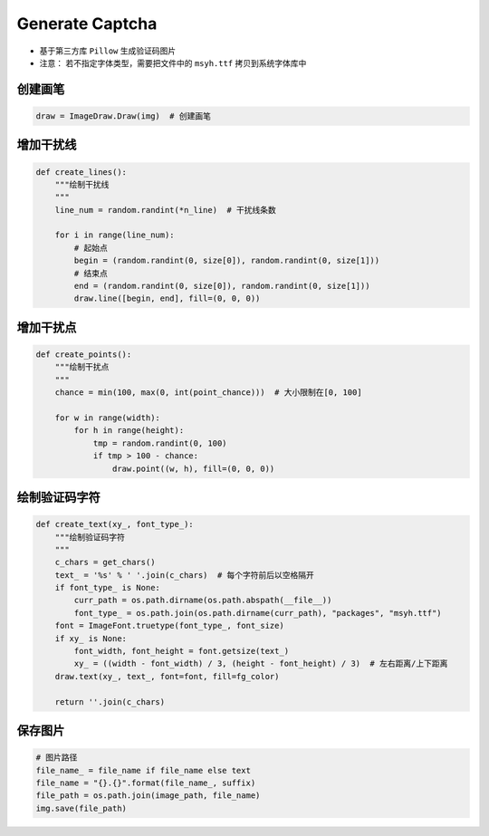==================
Generate Captcha
==================

* 基于第三方库 ``Pillow`` 生成验证码图片
* 注意： 若不指定字体类型，需要把文件中的 ``msyh.ttf`` 拷贝到系统字体库中


---------
创建画笔
---------

.. code-block:: python

    draw = ImageDraw.Draw(img)  # 创建画笔

----------
增加干扰线
----------

.. code-block:: python

    def create_lines():
        """绘制干扰线
        """
        line_num = random.randint(*n_line)  # 干扰线条数

        for i in range(line_num):
            # 起始点
            begin = (random.randint(0, size[0]), random.randint(0, size[1]))
            # 结束点
            end = (random.randint(0, size[0]), random.randint(0, size[1]))
            draw.line([begin, end], fill=(0, 0, 0))
----------
增加干扰点
----------

.. code-block:: python

    def create_points():
        """绘制干扰点
        """
        chance = min(100, max(0, int(point_chance)))  # 大小限制在[0, 100]

        for w in range(width):
            for h in range(height):
                tmp = random.randint(0, 100)
                if tmp > 100 - chance:
                    draw.point((w, h), fill=(0, 0, 0))

-----------------
绘制验证码字符
-----------------

.. code-block:: python

    def create_text(xy_, font_type_):
        """绘制验证码字符
        """
        c_chars = get_chars()
        text_ = '%s' % ' '.join(c_chars)  # 每个字符前后以空格隔开
        if font_type_ is None:
            curr_path = os.path.dirname(os.path.abspath(__file__))
            font_type_ = os.path.join(os.path.dirname(curr_path), "packages", "msyh.ttf")
        font = ImageFont.truetype(font_type_, font_size)
        if xy_ is None:
            font_width, font_height = font.getsize(text_)
            xy_ = ((width - font_width) / 3, (height - font_height) / 3)  # 左右距离/上下距离
        draw.text(xy_, text_, font=font, fill=fg_color)

        return ''.join(c_chars)

---------
保存图片
---------

.. code-block:: python

    # 图片路径
    file_name_ = file_name if file_name else text
    file_name = "{}.{}".format(file_name_, suffix)
    file_path = os.path.join(image_path, file_name)
    img.save(file_path)